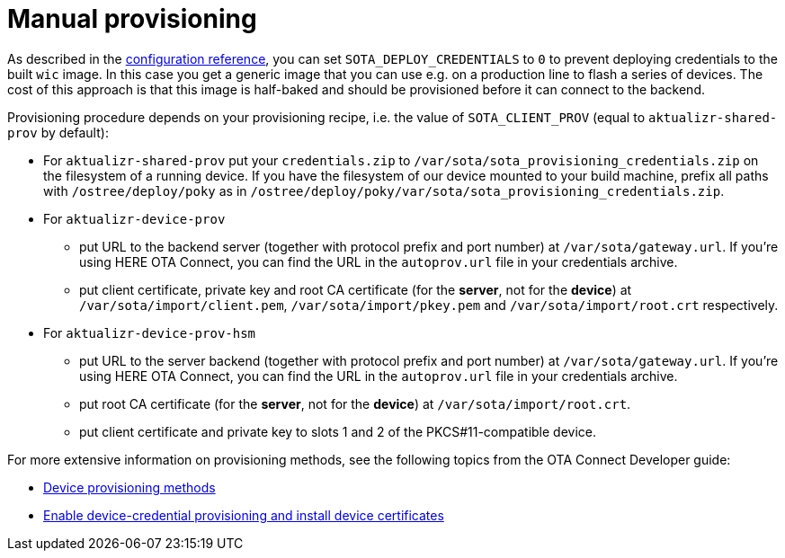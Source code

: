 = Manual provisioning
ifdef::env-github[]

[NOTE]
====
We recommend that you link:https://docs.ota.here.com/ota-client/latest/{docname}.html[view this article in our documentation portal]. Not all of our articles render correctly in GitHub.
====
endif::[]


//MC: TOMERGE: Looks mostly like a duplicate of this topic: https://github.com/advancedtelematic/aktualizr/blob/master/docs/ota-client-guide/modules/ROOT/pages/simulate-device-cred-provtest.adoc

As described in the xref:ota-build::build-configuration.adoc[configuration reference], you can set `SOTA_DEPLOY_CREDENTIALS` to `0` to prevent deploying credentials to the built `wic` image. In this case you get a generic image that you can use e.g. on a production line to flash a series of devices. The cost of this approach is that this image is half-baked and should be provisioned before it can connect to the backend.

Provisioning procedure depends on your provisioning recipe, i.e. the value of `SOTA_CLIENT_PROV` (equal to `aktualizr-shared-prov` by default):

* For `aktualizr-shared-prov` put your `credentials.zip` to `/var/sota/sota_provisioning_credentials.zip` on the filesystem of a running device. If you have the filesystem of our device mounted to your build machine, prefix all paths with `/ostree/deploy/poky` as in `/ostree/deploy/poky/var/sota/sota_provisioning_credentials.zip`.
* For `aktualizr-device-prov`
** put URL to the backend server (together with protocol prefix and port number) at `/var/sota/gateway.url`. If you're using HERE OTA Connect, you can find the URL in the `autoprov.url` file in your credentials archive.
** put client certificate, private key and root CA certificate (for the *server*, not for the *device*) at `/var/sota/import/client.pem`, `/var/sota/import/pkey.pem` and `/var/sota/import/root.crt` respectively.
* For  `aktualizr-device-prov-hsm`
** put URL to the server backend (together with protocol prefix and port number) at `/var/sota/gateway.url`. If you're using HERE OTA Connect, you can find the URL in the `autoprov.url` file in your credentials archive.
** put root CA certificate (for the *server*, not for the *device*) at `/var/sota/import/root.crt`.
** put client certificate and private key to slots 1 and 2 of the PKCS#11-compatible device.

For more extensive information on provisioning methods, see the following topics from the OTA Connect Developer guide:

//MC: Web links because this topic is only viewable in Github
* link:https://docs.ota.here.com/ota-client/latest/client-provisioning-methods.html[Device provisioning methods]
* link:https://docs.ota.here.com/ota-client/latest/enable-device-cred-provisioning.html[Enable device-credential provisioning and install device certificates]
